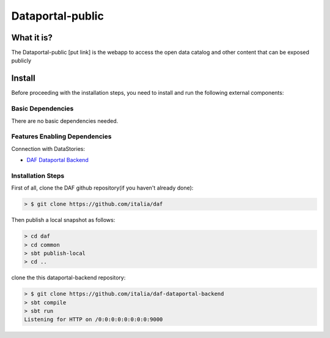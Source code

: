 *****************
Dataportal-public
*****************

===========
What it is?
===========

The Dataportal-public [put link]  is the webapp to access the open data catalog and other content that can be exposed publicly


=======
Install
=======

Before proceeding with the installation steps, you need to install and run the following external components:

Basic Dependencies
------------------
There are no basic dependencies needed.


Features Enabling Dependencies
------------------------------
Connection with DataStories:

* `DAF Dataportal Backend <https://github.com/italia/daf-dataportal-backend>`_

Installation Steps
------------------
First of all, clone the DAF github repository(if you haven't already done):

.. code-block:: bash

 > $ git clone https://github.com/italia/daf
  
Then publish a local snapshot as follows:

.. code-block:: bash

  > cd daf
  > cd common
  > sbt publish-local
  > cd ..
 
  
clone the this dataportal-backend repository:

.. code-block:: bash

   > $ git clone https://github.com/italia/daf-dataportal-backend
   > sbt compile
   > sbt run
   Listening for HTTP on /0:0:0:0:0:0:0:0:9000
   


